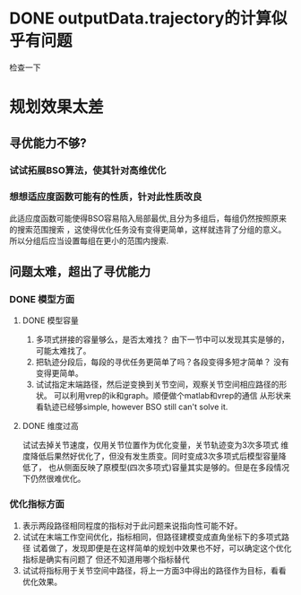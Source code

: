 * DONE outputData.trajectory的计算似乎有问题
检查一下
* 规划效果太差
** 寻优能力不够?
*** 试试拓展BSO算法，使其针对高维优化
*** 想想适应度函数可能有的性质，针对此性质改良
此适应度函数可能使得BSO容易陷入局部最优,且分为多组后，每组仍然按照原来的搜索范围搜索
，这使得优化任务没有变得更简单，这样就违背了分组的意义。
所以分组后应当设置每组在更小的范围内搜索.
** 问题太难，超出了寻优能力
*** DONE 模型方面
**** DONE 模型容量
1. 多项式拼接的容量够么，是否太难找？
   由下一节中可以发现其实是够的，可能太难找了。
2. 把轨迹分段后，每段的寻优任务更简单了吗？各段变得多短才简单？
   没有变得更简单。
3. 试试指定末端路径，然后逆变换到关节空间，观察关节空间相应路径的形状。
   可以利用vrep的ik和graph。顺便做个matlab和vrep的通信
   从形状来看轨迹已经够simple, however BSO still can't solve it.
**** DONE 维度过高
试试去掉关节速度，仅用关节位置作为优化变量，关节轨迹变为3次多项式
   维度降低后果然好优化了，但没有发生质变。同时变成3次多项式后模型容量降低了，
   也从侧面反映了原模型(四次多项式)容量其实是够的。但是在多段情况下仍然很难优化。
*** 优化指标方面
1. 表示两段路径相同程度的指标对于此问题来说指向性可能不好。
2. 试试在末端工作空间优化，指标相同，但路径建模变成直角坐标下的多项式路径
  试着做了，发现即便是在这样简单的规划中效果也不好，可以确定这个优化指标是确实有问题了
  但还不知道用哪个指标替代
3. 试试将指标用于关节空间中路径，将上一方面3中得出的路径作为目标，看看优化效果。
